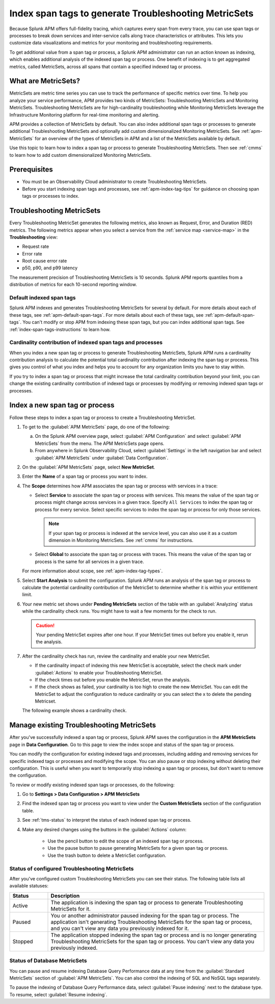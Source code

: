 .. _apm-index-span-tags:

************************************************************
Index span tags to generate Troubleshooting MetricSets
************************************************************

.. Metadata updated: 1/23/23

.. meta::
   :description: Learn how to use index tags to create Troubleshooting MetricSets that help you troubleshoot services with Splunk Observability Cloud.

Because Splunk APM offers full-fidelity tracing, which captures every span from every trace, you can use span tags or processes to break down services and inter-service calls along trace characteristics or attributes. This lets you customize data visualizations and metrics for your monitoring and troubleshooting requirements. 

To get additional value from a span tag or process, a Splunk APM administrator can run an action known as indexing, which enables additional analysis of the indexed span tag or process. One benefit of indexing is to get aggregated metrics, called MetricSets, across all spans that contain a specified indexed tag or process.

What are MetricSets?
=========================

MetricSets are metric time series you can use to track the performance of specific metrics over time. To help you analyze your service performance, APM provides two kinds of MetricSets: Troubleshooting MetricSets and Monitoring MetricSets. Troubleshooting MetricSets are for high-cardinality troubleshooting while Monitoring MetricSets leverage the Infrastructure Monitoring platform for real-time monitoring and alerting. 

APM provides a collection of MetricSets by default. You can also index additional span tags or processes to generate additional Troubleshooting MetricSets and optionally add custom dimensionalized Monitoring MetricSets. See :ref:`apm-MetricSets` for an overview of the types of MetricSets in APM and a list of the MetricSets available by default. 

Use this topic to learn how to index a span tag or process to generate Troubleshooting MetricSets. Then see :ref:`cmms` to learn how to add custom dimensionalized Monitoring MetricSets. 

Prerequisites
====================================================================================

* You must be an Observability Cloud administrator to create Troubleshooting MetricSets.
* Before you start indexing span tags and processes, see :ref:`apm-index-tag-tips` for guidance on choosing span tags or processes to index. 

.. _apm-tms-details:

Troubleshooting MetricSets
=================================================================

Every Troubleshooting MetricSet generates the following metrics, also known as Request, Error, and Duration (RED) metrics. The following metrics appear when you select a service from the :ref:`service map <service-map>` in the :strong:`Troubleshooting` view:

- Request rate
- Error rate
- Root cause error rate
- p50, p90, and p99 latency

The measurement precision of Troubleshooting MetricSets is 10 seconds. Splunk APM reports quantiles from a distribution of metrics for each 10-second reporting window. 

Default indexed span tags
--------------------------------

Splunk APM indexes and generates Troubleshooting MetricSets for several by default. For more details about each of these tags, see :ref:`apm-default-span-tags`. For more details about each of these tags, see :ref:`apm-default-span-tags`. You can't modify or stop APM from indexing these span tags, but you can index additional span tags. See :ref:`index-span-tags-instructions` to learn how. 

Cardinality contribution of indexed span tags and processes
------------------------------------------------------------

When you index a new span tag or process to generate Troubleshooting MetricSets, Splunk APM runs a cardinality contribution analysis to calculate the potential total cardinality contribution after indexing the span tag or process. This gives you control of what you index and helps you to account for any organization limits you have to stay within.

If you try to index a span tag or process that might increase the total cardinality contribution beyond your limit, you can change the existing cardinality contribution of indexed tags or processes by modifying or removing indexed span tags or processes.

.. _index-span-tags-instructions:

Index a new span tag or process
=================================

Follow these steps to index a span tag or process to create a Troubleshooting MetricSet. 

1. To get to the :guilabel:`APM MetricSets` page, do one of the following: 
  
   a. On the Splunk APM overview page, select :guilabel:`APM Configuration` and select :guilabel:`APM MetricSets` from the menu. The APM MetricSets page opens.
   b. From anywhere in Splunk Observability Cloud, select :guilabel:`Settings` in the left navigation bar and select :guilabel:`APM MetricSets` under :guilabel:`Data Configuration`.   

2. On the :guilabel:`APM MetricSets` page, select :strong:`New MetricSet`.

3. Enter the :strong:`Name` of a span tag or process you want to index.

4. The :strong:`Scope` determines how APM associates the span tag or process with services in a trace:

   - Select :strong:`Service` to associate the span tag or process with services. This means the value of the span tag or process might change across services in a given trace. Specify ``All Services`` to index the span tag or process for every service. Select specific services to index the span tag or process for only those services. 
     
     .. note:: If your span tag or process is indexed at the service level, you can also use it as a custom dimension in Monitoring MetricSets. See :ref:`cmms` for instructions.

   - Select :strong:`Global` to associate the span tag or process with traces. This means the value of the span tag or process is the same for all services in a given trace.

   For more information about scope, see :ref:`apm-index-tag-types`.

5. Select :strong:`Start Analysis` to submit the configuration. Splunk APM runs an analysis of the span tag or process to calculate the potential cardinality contribution of the MetricSet to determine whether it is within your entitlement limit. 

6. Your new metric set shows under :strong:`Pending MetricSets` section of the table with an :guilabel:`Analyzing` status while the cardinality check runs. You might have to wait a few moments for the check to run. 

   .. caution:: Your pending MetricSet expires after one hour. If your MetricSet times out before you enable it, rerun the analysis. 
   
7. After the cardinality check has run, review the cardinality and enable your new MetricSet.

   * If the cardinality impact of indexing this new MetricSet is acceptable, select the check mark under :guilabel:`Actions` to enable your Troubleshooting MetricSet. 
   * If the check times out before you enable the MetricSet, rerun the analysis.
   * If the check shows as failed, your cardinality is too high to create the new MetricSet. You can edit the MetricSet to adjust the configuration to reduce cardinality or you can select the x to delete the pending Metricset.

   The following example shows a cardinality check. 

   .. image:: /_images/apm/span-tags/cardinality-check-APM.png
      :width: 60%
      :alt: This image shows the cardinality check for a Monitoring MetricSet. 

.. _manage-TMS:

Manage existing Troubleshooting MetricSets
=================================================================

After you've successfully indexed a span tag or process, Splunk APM saves the configuration in the :strong:`APM MetricSets` page in :strong:`Data Configuration`. Go to this page to view the index scope and status of the span tag or process.

You can modify the configuration for existing indexed tags and processes, including adding and removing services for specific indexed tags or processes and modifying the scope. You can also pause or stop indexing without deleting their configuration. This is useful when you want to temporarily stop indexing a span tag or process, but don't want to remove the configuration.

To review or modify existing indexed span tags or processes, do the following:

1. Go to :strong:`Settings > Data Configuration > APM MetricSets` 
2. Find the indexed span tag or process you want to view under the :strong:`Custom MetricSets` section of the configuration table.
3. See :ref:`tms-status` to interpret the status of each indexed span tag or process.
4. Make any desired changes using the buttons in the :guilabel:`Actions` column:

    - Use the pencil button to edit the scope of an indexed span tag or process.
    - Use the pause button to pause generating MetricSets for a given span tag or process. 
    - Use the trash button to delete a MetricSet configuration.

.. _tms-status:

Status of configured Troubleshooting MetricSets
-------------------------------------------------

After you've configured custom Troubleshooting MetricSets you can see their status. The following table lists all available statuses:

.. list-table::
   :header-rows: 1
   :widths: 15, 85

   * - :strong:`Status`
     - :strong:`Description`

   * - Active
     - The application is indexing the span tag or process to generate Troubleshooting MetricSets for it.

   * - Paused
     - You or another administrator paused indexing for the span tag or process. The application isn't generating Troubleshooting MetricSets for the span tag or process, and you can't view any data you previously indexed for it.
    
   * - Stopped
     - The application stopped indexing the span tag or process and is no longer generating Troubleshooting MetricSets for the span tag or process. You can't view any data you previously indexed.

.. _db-metricsets:

Status of Database MetricSets
--------------------------------------------------

You can pause and resume indexing Database Query Performance data at any time from the :guilabel:`Standard MetricSets` section of :guilabel:`APM MetricSets`. You can also control the indexing of SQL and NoSQL tags separately.

To pause the indexing of Database Query Performance data, select :guilabel:`Pause indexing` next to the database type. To resume, select :guilabel:`Resume indexing`.



